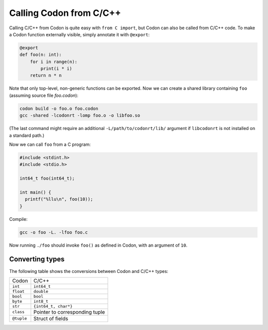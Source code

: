Calling Codon from C/C++
========================

Calling C/C++ from Codon is quite easy with ``from C import``, but Codon can also be called from C/C++ code. To make a Codon function externally visible, simply annotate it with ``@export``:

.. code-block:: python

    @export
    def foo(n: int):
        for i in range(n):
            print(i * i)
        return n * n

Note that only top-level, non-generic functions can be exported. Now we can create a shared library containing ``foo`` (assuming source file *foo.codon*):

.. code-block:: bash

    codon build -o foo.o foo.codon
    gcc -shared -lcodonrt -lomp foo.o -o libfoo.so

(The last command might require an additional ``-L/path/to/codonrt/lib/`` argument if ``libcodonrt`` is not installed on a standard path.)

Now we can call ``foo`` from a C program:

.. code-block:: C

    #include <stdint.h>
    #include <stdio.h>

    int64_t foo(int64_t);

    int main() {
      printf("%llu\n", foo(10));
    }

Compile:

.. code-block:: bash

    gcc -o foo -L. -lfoo foo.c

Now running ``./foo`` should invoke ``foo()`` as defined in Codon, with an argument of ``10``.

Converting types
----------------

The following table shows the conversions between Codon and C/C++ types:

============  ============
   Codon        C/C++
------------  ------------
``int``       ``int64_t``
``float``     ``double``
``bool``      ``bool``
``byte``      ``int8_t``
``str``       ``{int64_t, char*}``
``class``     Pointer to corresponding tuple
``@tuple``    Struct of fields
============  ============

